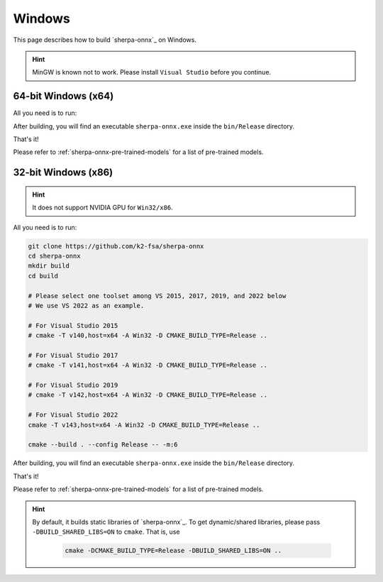 Windows
=======

This page describes how to build `sherpa-onnx`_ on Windows.


.. hint::

   MinGW is known not to work.
   Please install ``Visual Studio`` before you continue.

64-bit Windows (x64)
--------------------

All you need is to run:

.. tabs::

   .. tab:: CPU

      .. code-block:: bash

        git clone https://github.com/k2-fsa/sherpa-onnx
        cd sherpa-onnx
        mkdir build
        cd build
        cmake -DCMAKE_BUILD_TYPE=Release ..
        cmake --build . --config Release

   .. tab:: Nvidia GPU (CUDA)

      .. code-block:: bash

        git clone https://github.com/k2-fsa/sherpa-onnx
        cd sherpa-onnx
        mkdir build
        cd build
        cmake -DCMAKE_BUILD_TYPE=Release -DBUILD_SHARED_LIBS=ON -DSHERPA_ONNX_ENABLE_GPU=ON ..
        cmake --build . --config Release

      .. hint::

          You need to install CUDA toolkit. Otherwise, you would get
          errors at runtime.

After building, you will find an executable ``sherpa-onnx.exe`` inside the ``bin/Release`` directory.

That's it!

Please refer to :ref:`sherpa-onnx-pre-trained-models` for a list of pre-trained
models.

32-bit Windows (x86)
--------------------

.. hint::

   It does not support NVIDIA GPU for ``Win32/x86``.

All you need is to run:

.. code-block:: bash

  git clone https://github.com/k2-fsa/sherpa-onnx
  cd sherpa-onnx
  mkdir build
  cd build

  # Please select one toolset among VS 2015, 2017, 2019, and 2022 below
  # We use VS 2022 as an example.

  # For Visual Studio 2015
  # cmake -T v140,host=x64 -A Win32 -D CMAKE_BUILD_TYPE=Release ..

  # For Visual Studio 2017
  # cmake -T v141,host=x64 -A Win32 -D CMAKE_BUILD_TYPE=Release ..

  # For Visual Studio 2019
  # cmake -T v142,host=x64 -A Win32 -D CMAKE_BUILD_TYPE=Release ..

  # For Visual Studio 2022
  cmake -T v143,host=x64 -A Win32 -D CMAKE_BUILD_TYPE=Release ..

  cmake --build . --config Release -- -m:6

After building, you will find an executable ``sherpa-onnx.exe`` inside the ``bin/Release`` directory.

That's it!

Please refer to :ref:`sherpa-onnx-pre-trained-models` for a list of pre-trained
models.

.. hint::

   By default, it builds static libraries of `sherpa-onnx`_. To get dynamic/shared
   libraries, please pass ``-DBUILD_SHARED_LIBS=ON`` to ``cmake``. That is, use

    .. code-block:: bash

        cmake -DCMAKE_BUILD_TYPE=Release -DBUILD_SHARED_LIBS=ON ..
